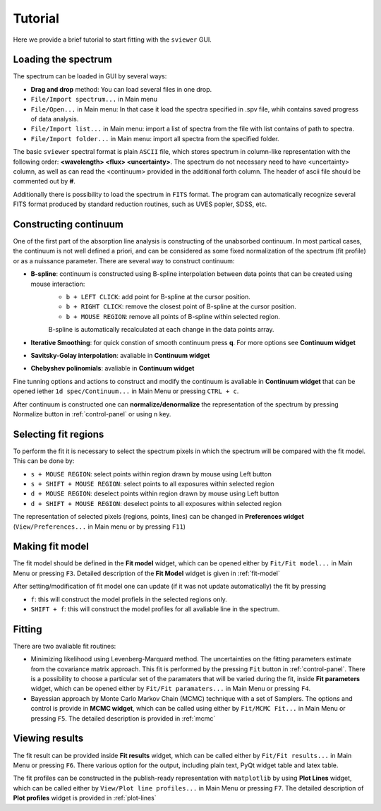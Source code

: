 .. _tutorial:

Tutorial
========

Here we provide a brief tutorial to start fitting with the ``sviewer`` GUI.

Loading the spectrum
--------------------

The spectrum can be loaded in GUI by several ways:

* **Drag and drop** method: You can load several files in one drop.

* ``File/Import spectrum...`` in Main menu

* ``File/Open...`` in Main menu: In that case it load the spectra specified in .spv file, whih contains saved progress of data analysis.

* ``File/Import list...`` in Main menu: import a list of spectra from the file with list contains of path to spectra.

* ``File/Import folder...`` in Main menu: import all spectra from the specified folder. 

The basic ``sviewer`` spectral format is plain ``ASCII`` file, which stores spectrum in column-like representation with the following order: **<wavelength> <flux> <uncertainty>**. The spectrum do not necessary need to have <uncertainty> column, as well as can read the <continuum> provided in the additional forth column. The header of ascii file should be commented out by **#**.

Additionally there is possibility to load the spectrum in ``FITS`` format. The program can automatically recognize several FITS format produced by standard reduction routines, such as UVES popler, SDSS, etc. 

.. _constructing-continuum:
Constructing continuum
----------------------
One of the first part of the absorption line analysis is constructing of the unabsorbed continuum. In most partical cases, the continuum is not well defined a priori, and can be considered as some fixed normalization of the spectrum  (fit profile) or as a nuissance parameter. There are several way to construct continuum:

* **B-spline**:  continuum is constructed using B-spline interpolation between data points that can be created using mouse interaction:
    * ``b + LEFT CLICK``: add point for B-spline at the cursor position.
    * ``b + RIGHT CLICK``: remove the closest point of B-spline at the cursor position.
    * ``b + MOUSE REGION``: remove all points of B-spline within selected region.

    B-spline is automatically recalculated at each change in the data points array.
 
* **Iterative Smoothing**: for quick constion of smooth continuum press **q**. For more options see **Continuum widget**

* **Savitsky-Golay interpolation**: avaliable in **Continuum widget**

* **Chebyshev polinomials**: avaliable in **Continuum widget**

Fine tunning options and actions to construct and modify the continuum is avaliable in **Continuum widget** that can be opened iether ``1d spec/Continuum...`` in Main Menu or pressing ``CTRL + c``.

After continuum is constructed one can **normalize/denormalize** the representation of the spectrum by pressing Normalize button in :ref:`control-panel` or using ``n`` key.

.. _select-fit-regions:
Selecting fit regions
---------------------

To perform the fit it is necessary to select the spectrum pixels in which the spectrum will be compared with the fit model. This can be done by:

* ``s + MOUSE REGION``: select points within region drawn by mouse using Left button
* ``s + SHIFT + MOUSE REGION``: select points to all exposures within selected region
* ``d + MOUSE REGION``: deselect points within region drawn by mouse using Left button
* ``d + SHIFT + MOUSE REGION``: deselect points to all exposures within selected region

The representation of selected pixels (regions, points, lines) can be changed in **Preferences widget** (``View/Preferences...`` in Main menu or by pressing ``F11``)

.. _making-fit-model:
Making fit model
----------------

The fit model should be defined in the **Fit model** widget, which can be opened either by ``Fit/Fit model...`` in Main Menu or pressing ``F3``. Detailed description of the **Fit Model** widget is given in :ref:`fit-model`

After setting/modification of fit model one can update (if it was not update automatically) the fit by pressing 

* ``f``: this will construct the model profiels in the selected regions only. 

* ``SHIFT + f``: this will construct the model profiles for all avaliable line in the spectrum.

.. _fitting:
Fitting
-------

There are two avaliable fit routines:

* Minimizing likelihood using Levenberg-Marquard method. The uncertainties on the fitting parameters estimate from the covariance matrix approach. This fit is performed by the pressing ``Fit`` button in :ref:`control-panel`. There is a possibility to choose a particular set of the paramaters that will be varied during the fit, inside **Fit parameters** widget, which can be opened either by ``Fit/Fit paramaters...`` in Main Menu or pressing ``F4``.

* Bayessian approach by Monte Carlo Markov Chain (MCMC) technique with a set of Samplers. The options and control is provide in **MCMC widget**, which can be called using either by ``Fit/MCMC Fit...`` in Main Menu or pressing ``F5``. The detailed description is provided in :ref:`mcmc`

.. _viewing-results:
Viewing results
---------------

The fit result can be provided inside **Fit results** widget, which can be called  either by ``Fit/Fit results...`` in Main Menu or pressing ``F6``. There various option for the output, including plain text, PyQt widget table and latex table.

The fit profiles can be constructed in the publish-ready representation with ``matplotlib`` by using **Plot Lines** widget, which can be called  either by ``View/Plot line profiles...`` in Main Menu or pressing ``F7``. The detailed description of **Plot profiles** widget is provided in :ref:`plot-lines`

